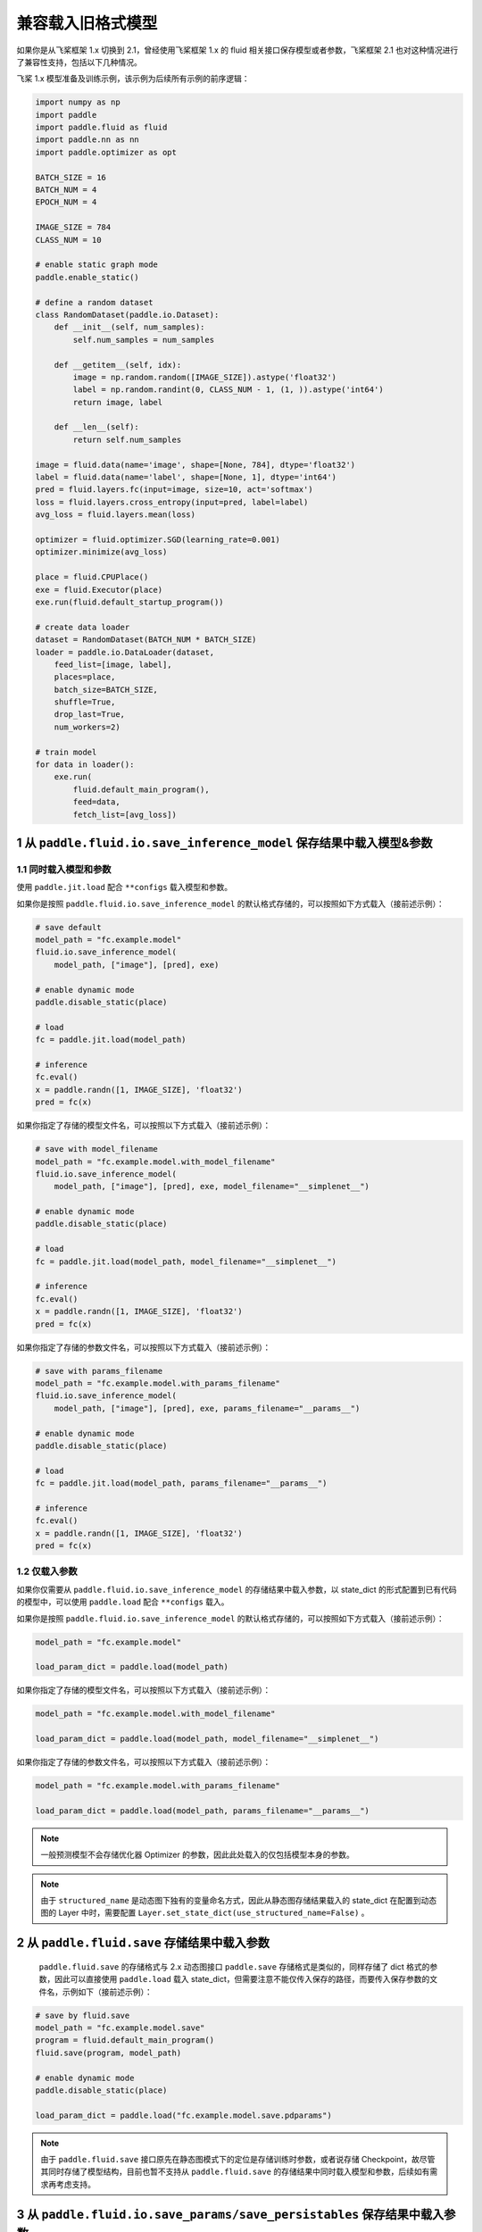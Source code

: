 .. _cn_guides_load_old_format_model:


兼容载入旧格式模型
====================

如果你是从飞桨框架 1.x 切换到 2.1，曾经使用飞桨框架 1.x 的 fluid 相关接口保存模型或者参数，飞桨框架 2.1 也对这种情况进行了兼容性支持，包括以下几种情况。

飞桨 1.x 模型准备及训练示例，该示例为后续所有示例的前序逻辑：

.. code-block:: python

    import numpy as np
    import paddle
    import paddle.fluid as fluid
    import paddle.nn as nn
    import paddle.optimizer as opt

    BATCH_SIZE = 16
    BATCH_NUM = 4
    EPOCH_NUM = 4

    IMAGE_SIZE = 784
    CLASS_NUM = 10

    # enable static graph mode
    paddle.enable_static()

    # define a random dataset
    class RandomDataset(paddle.io.Dataset):
        def __init__(self, num_samples):
            self.num_samples = num_samples

        def __getitem__(self, idx):
            image = np.random.random([IMAGE_SIZE]).astype('float32')
            label = np.random.randint(0, CLASS_NUM - 1, (1, )).astype('int64')
            return image, label

        def __len__(self):
            return self.num_samples

    image = fluid.data(name='image', shape=[None, 784], dtype='float32')
    label = fluid.data(name='label', shape=[None, 1], dtype='int64')
    pred = fluid.layers.fc(input=image, size=10, act='softmax')
    loss = fluid.layers.cross_entropy(input=pred, label=label)
    avg_loss = fluid.layers.mean(loss)

    optimizer = fluid.optimizer.SGD(learning_rate=0.001)
    optimizer.minimize(avg_loss)

    place = fluid.CPUPlace()
    exe = fluid.Executor(place)
    exe.run(fluid.default_startup_program())

    # create data loader
    dataset = RandomDataset(BATCH_NUM * BATCH_SIZE)
    loader = paddle.io.DataLoader(dataset,
        feed_list=[image, label],
        places=place,
        batch_size=BATCH_SIZE,
        shuffle=True,
        drop_last=True,
        num_workers=2)

    # train model
    for data in loader():
        exe.run(
            fluid.default_main_program(),
            feed=data,
            fetch_list=[avg_loss])


1 从 ``paddle.fluid.io.save_inference_model`` 保存结果中载入模型&参数
----------------------------------------------------------------------------

1.1 同时载入模型和参数
~~~~~~~~~~~~~~~~~~~~~~~~~~~~~~~~~~~~~~~~~~~~~~~~~~~~~~~~~~~~~~~~~~~~~~~~~~~~

使用 ``paddle.jit.load`` 配合 ``**configs`` 载入模型和参数。

如果你是按照 ``paddle.fluid.io.save_inference_model`` 的默认格式存储的，可以按照如下方式载入（接前述示例）：

.. code-block:: python

    # save default
    model_path = "fc.example.model"
    fluid.io.save_inference_model(
        model_path, ["image"], [pred], exe)

    # enable dynamic mode
    paddle.disable_static(place)

    # load
    fc = paddle.jit.load(model_path)

    # inference
    fc.eval()
    x = paddle.randn([1, IMAGE_SIZE], 'float32')
    pred = fc(x)

如果你指定了存储的模型文件名，可以按照以下方式载入（接前述示例）：

.. code-block:: python

    # save with model_filename
    model_path = "fc.example.model.with_model_filename"
    fluid.io.save_inference_model(
        model_path, ["image"], [pred], exe, model_filename="__simplenet__")

    # enable dynamic mode
    paddle.disable_static(place)

    # load
    fc = paddle.jit.load(model_path, model_filename="__simplenet__")

    # inference
    fc.eval()
    x = paddle.randn([1, IMAGE_SIZE], 'float32')
    pred = fc(x)

如果你指定了存储的参数文件名，可以按照以下方式载入（接前述示例）：

.. code-block:: python

    # save with params_filename
    model_path = "fc.example.model.with_params_filename"
    fluid.io.save_inference_model(
        model_path, ["image"], [pred], exe, params_filename="__params__")

    # enable dynamic mode
    paddle.disable_static(place)

    # load
    fc = paddle.jit.load(model_path, params_filename="__params__")

    # inference
    fc.eval()
    x = paddle.randn([1, IMAGE_SIZE], 'float32')
    pred = fc(x)

1.2 仅载入参数
~~~~~~~~~~~~~~~~~~~~~~~~~~~~~~~~~~~~~~~~~~~~~~~~~~~~~~~~~~~~~~~~~~~~~~~~~~~~
如果你仅需要从 ``paddle.fluid.io.save_inference_model`` 的存储结果中载入参数，以 state_dict 的形式配置到已有代码的模型中，可以使用 ``paddle.load`` 配合 ``**configs`` 载入。

如果你是按照 ``paddle.fluid.io.save_inference_model`` 的默认格式存储的，可以按照如下方式载入（接前述示例）：

.. code-block:: python

    model_path = "fc.example.model"

    load_param_dict = paddle.load(model_path)

如果你指定了存储的模型文件名，可以按照以下方式载入（接前述示例）：

.. code-block:: python

    model_path = "fc.example.model.with_model_filename"

    load_param_dict = paddle.load(model_path, model_filename="__simplenet__")

如果你指定了存储的参数文件名，可以按照以下方式载入（接前述示例）：

.. code-block:: python

    model_path = "fc.example.model.with_params_filename"

    load_param_dict = paddle.load(model_path, params_filename="__params__")

.. note::
    一般预测模型不会存储优化器 Optimizer 的参数，因此此处载入的仅包括模型本身的参数。

.. note::
    由于 ``structured_name`` 是动态图下独有的变量命名方式，因此从静态图存储结果载入的 state_dict 在配置到动态图的 Layer 中时，需要配置 ``Layer.set_state_dict(use_structured_name=False)`` 。


2 从 ``paddle.fluid.save`` 存储结果中载入参数
----------------------------------------------------------------------------

 ``paddle.fluid.save`` 的存储格式与 2.x 动态图接口 ``paddle.save`` 存储格式是类似的，同样存储了 dict 格式的参数，因此可以直接使用 ``paddle.load`` 载入 state_dict，但需要注意不能仅传入保存的路径，而要传入保存参数的文件名，示例如下（接前述示例）：

.. code-block:: python

    # save by fluid.save
    model_path = "fc.example.model.save"
    program = fluid.default_main_program()
    fluid.save(program, model_path)

    # enable dynamic mode
    paddle.disable_static(place)

    load_param_dict = paddle.load("fc.example.model.save.pdparams")


.. note::
    由于 ``paddle.fluid.save`` 接口原先在静态图模式下的定位是存储训练时参数，或者说存储 Checkpoint，故尽管其同时存储了模型结构，目前也暂不支持从 ``paddle.fluid.save`` 的存储结果中同时载入模型和参数，后续如有需求再考虑支持。


3 从 ``paddle.fluid.io.save_params/save_persistables`` 保存结果中载入参数
----------------------------------------------------------------------------

这两个接口在飞桨 1.x 版本时，已经不再推荐作为存储模型参数的接口使用，故并未继承至飞桨 2.x，之后也不会再推荐使用这两个接口存储参数。

对于使用这两个接口存储参数兼容载入的支持，分为两种情况，下面以 ``paddle.fluid.io.save_params`` 接口为例介绍相关使用方法：


3.1 使用默认方式存储，各参数分散存储为单独的文件，文件名为参数名
~~~~~~~~~~~~~~~~~~~~~~~~~~~~~~~~~~~~~~~~~~~~~~~~~~~~~~~~~~~~~~~~~~~~~~~~~~~~

这种存储方式仍然可以使用 ``paddle.load`` 接口兼容载入，使用示例如下（接前述示例）：

.. code-block:: python

    # save by fluid.io.save_params
    model_path = "fc.example.model.save_params"
    fluid.io.save_params(exe, model_path)

    # load
    state_dict = paddle.load(model_path)
    print(state_dict)

3.2 指定了参数存储的文件，将所有参数存储至单个文件中
~~~~~~~~~~~~~~~~~~~~~~~~~~~~~~~~~~~~~~~~~~~~~~~~~~~~~~~~~~~~~~~~~~~~~~~~~~~~
将所有参数存储至单个文件中会导致存储结果中丢失 Tensor 名和 Tensor 数据之间的映射关系，因此这部分丢失的信息需要用户传入进行补足。为了确保正确性，这里不仅要传入 Tensor 的 name 列表，同时要传入 Tensor 的 shape 和 dtype 等描述信息，通过检查和存储数据的匹配性确保严格的正确性，这导致载入数据的恢复过程变得比较复杂，仍然需要一些飞桨 1.x 的概念支持。后续如果此项需求较为普遍，飞桨将会考虑将该项功能兼容支持到 ``paddle.load`` 中，但由于信息丢失而导致的使用复杂性仍然是存在的，因此建议你避免仅使用这两个接口存储参数。

目前暂时推荐你使用 ``paddle.static.load_program_state`` 接口解决此处的载入问题，需要获取原 Program 中的参数列表传入该方法，使用示例如下（接前述示例）：

.. code-block:: python

    # save by fluid.io.save_params
    model_path = "fc.example.model.save_params_with_filename"
    fluid.io.save_params(exe, model_path, filename="__params__")

    # load
    import os
    params_file_path = os.path.join(model_path, "__params__")
    var_list = fluid.default_main_program().all_parameters()
    state_dict = paddle.io.load_program_state(params_file_path, var_list)


4 从 ``paddle.static.save`` 保存结果中载入参数
----------------------------------------------------------------------------
``paddle.static.save`` 接口生成三个文件： ``*.pdparams`` 、 ``*.pdopt`` 、 ``*.pdmodel`` ，分别保存了组网的参数、优化器的参数、静态图的 Program。推荐您使用 ``paddle.load`` 分别加载这三个文件，然后使用 ``set_state_dict`` 接口将参数设置到 ``Program`` 中 。如果您已经在代码中定义了 ``Program`` ，您可以不加载 ``*.pdmodel`` 文件；如果您不需要恢复优化器中的参数，您可以不加载 ``*.pdopt`` 文件。使用示例如下：


.. code-block:: python

    import os
    import paddle

    paddle.enable_static()
    x = paddle.static.data(
                    name="static_x", shape=[None, 224], dtype='float32')
    z = paddle.static.nn.fc(x, 10)
    z = paddle.static.nn.fc(z, 10, bias_attr=False)

    place = paddle.CPUPlace()
    exe = paddle.static.Executor(place)
    exe.run(paddle.static.default_startup_program())
    prog = paddle.static.default_main_program()

    path = os.path.join("test_static_save_load", "model")
    paddle.static.save(prog, path)

    # load program
    program=paddle.load(path + '.pdmodel')

    state_dict_param = paddle.load(path + '.pdparams')
    program.set_state_dict(state_dict_param)

    state_dict_opt = paddle.load(path + '.pdopt')
    program.set_state_dict(state_dict_opt)
